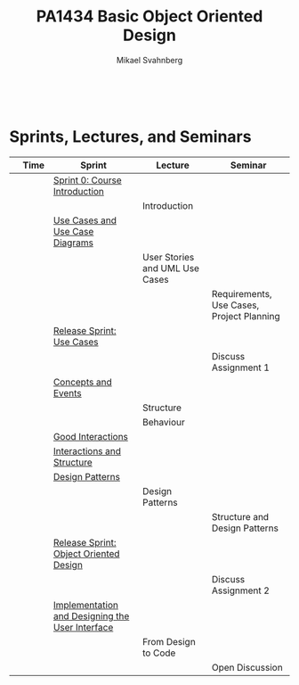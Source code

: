 #+Title: PA1434 Basic Object Oriented Design
#+Author: Mikael Svahnberg
#+Email: Mikael.Svahnberg@bth.se
#+EPRESENT_FRAME_LEVEL: 1
#+OPTIONS: email:t <:t todo:t f:t ':t toc:nil
#+STARTUP: beamer
#+TODO: TODO(t) | DONE(d!) WAIT(w!)


#+HTML_HEAD: <link rel="stylesheet" type="text/css" href="org/org.css" />
#+HTML: <br/>

#+LATEX_CLASS_OPTIONS: [10pt,t,a4paper]
#+BEAMER_THEME: BTH_msv

#+MACRO: pa1415 PA1415 Software Design
#+MACRO: pa1435 PA1435 Object Oriented Design
#+MACRO: pa1434 PA1434 Basic Object Oriented Design
#+MACRO: pa1443 PA1443 Introduction to Software Design and Architecture
#+MACRO: larman C. Larman, /Applying UML and Patterns/, 3rd Edition
#+MACRO: commit Commit and push this document to your project repository.
#+MACRO: submit Submit the assignment as one or several PDFs on It's Learning.
#+MACRO: tasks *Tasks:*
#+MACRO: docStructure *Document Structure:*
#+MACRO: condSat *Conditions of Satisfaction:*
#+MACRO: assignment The title for this Assignment Document is: /$1 for System <system name>/

* Sprints, Lectures, and Seminars
|                                     | Time | Sprint                                          | Lecture                        | Seminar                                   |
|-------------------------------------+------+-------------------------------------------------+--------------------------------+-------------------------------------------|
| [[./images/Icon-Sprint0.jpg]]           |      | [[./Sprint0-course-intro.org][Sprint 0: Course Introduction]]                   |                                |                                           |
| [[./images/Icon-Lecture.jpg]]           |      |                                                 | Introduction                   |                                           |
| [[./images/Icon-Sprint.jpg]]            |      | [[./Use-Cases.org][Use Cases and Use Case Diagrams]]                 |                                |                                           |
| [[./images/Icon-Lecture.jpg]]           |      |                                                 | User Stories and UML Use Cases |                                           |
| [[./images/Icon-Seminar.jpg]]           |      |                                                 |                                | Requirements, Use Cases, Project Planning |
| [[./images/Icon-Release.jpg]]           |      | [[./RS-Use-Cases.org][Release Sprint: Use Cases]]                       |                                |                                           |
| [[./images/Icon-AssignmentSeminar.jpg]] |      |                                                 |                                | Discuss Assignment 1                      |
| [[./images/Icon-Sprint.jpg]]            |      | [[./Concepts-Events.org][Concepts and Events]]                             |                                |                                           |
| [[./images/Icon-Lecture.jpg]]           |      |                                                 | Structure                      |                                           |
| [[./images/Icon-Lecture.jpg]]           |      |                                                 | Behaviour                      |                                           |
| [[./images/Icon-Sprint.jpg]]            |      | [[./Interactions.org][Good Interactions]]                               |                                |                                           |
| [[./images/Icon-Sprint.jpg]]            |      | [[./Interactions-Structure.org][Interactions and Structure]]                      |                                |                                           |
| [[./images/Icon-Sprint.jpg]]            |      | [[./Design-Patterns.org][Design Patterns]]                                 |                                |                                           |
| [[./images/Icon-Lecture.jpg]]           |      |                                                 | Design Patterns                |                                           |
| [[./images/Icon-Seminar.jpg]]           |      |                                                 |                                | Structure and Design Patterns             |
| [[./images/Icon-Release.jpg]]           |      | [[./RS-OOD.org][Release Sprint: Object Oriented Design]]          |                                |                                           |
| [[./images/Icon-AssignmentSeminar.jpg]] |      |                                                 |                                | Discuss Assignment 2                      |
| [[./images/Icon-Sprint.jpg]]            |      | [[./Implementation.org][Implementation and Designing the User Interface]] |                                |                                           |
| [[./images/Icon-Lecture.jpg]]           |      |                                                 | From Design to Code            |                                           |
| [[./images/Icon-Seminar.jpg]]           |      |                                                 |                                | Open Discussion                           |
|-------------------------------------+------+-------------------------------------------------+--------------------------------+-------------------------------------------|

* Lost Puppies							   :noexport:

